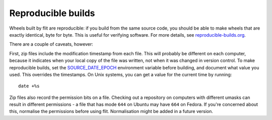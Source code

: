 Reproducible builds
===================

.. versionadded:: next

Wheels built by flit are reproducible: if you build from the same source code,
you should be able to make wheels that are exactly identical, byte for byte.
This is useful for verifying software. For more details, see
`reproducible-builds.org <https://reproducible-builds.org/>`__.

There are a couple of caveats, however:

First, zip files include the modification timestamp from each file. This will
probably be different on each computer, because it indicates when your local
copy of the file was written, not when it was changed in version control. To
make reproducible builds, set the
`SOURCE_DATE_EPOCH <https://reproducible-builds.org/specs/source-date-epoch/>`__
environment variable before building, and document what value you used. This
overrides the timestamps. On Unix systems, you can get a value for the current
time by running::

    date +%s

Zip files also record the permission bits on a file. Checking out a repository
on computers with different umasks can result in different permissions - a file
that has mode ``644`` on Ubuntu may have ``664`` on Fedora. If you're concerned
about this, normalise the permissions before using flit. Normalisation might
be added in a future version.

